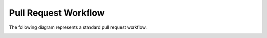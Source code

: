 Pull Request Workflow
---------------------

The following diagram represents a standard pull request workflow.

.. image:: ../images/pull-request-flow.png
   :align: center
